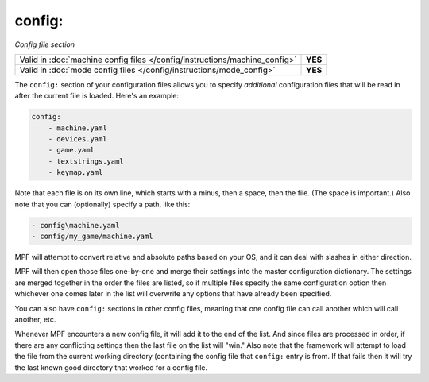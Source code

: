 config:
=======

*Config file section*

+----------------------------------------------------------------------------+---------+
| Valid in :doc:`machine config files </config/instructions/machine_config>` | **YES** |
+----------------------------------------------------------------------------+---------+
| Valid in :doc:`mode config files </config/instructions/mode_config>`       | **YES** |
+----------------------------------------------------------------------------+---------+

.. overview

The ``config:`` section of your configuration files allows you to
specify *additional* configuration files that will be read in after
the current file is loaded. Here's an example:

.. code-block:: yaml

    config:
        - machine.yaml
        - devices.yaml
        - game.yaml
        - textstrings.yaml
        - keymap.yaml

Note that each file is on its own line, which starts with a minus,
then a space, then the file. (The space is important.) Also note that
you can (optionally) specify a path, like this:

.. code-block:: yaml

        - config\machine.yaml
        - config/my_game/machine.yaml

MPF will attempt to convert relative and absolute paths
based on your OS, and it can deal with slashes in either direction.

MPF will then open those files one-by-one and merge their
settings into the master configuration dictionary. The settings are
merged together in the order the files are listed, so if multiple
files specify the same configuration option then whichever one comes
later in the list will overwrite any options that have already been
specified.

You can also have ``config:`` sections in other config files, meaning
that one config file can call another which will call another, etc.

Whenever MPF encounters a new config file, it will add it to
the end of the list. And since files are processed in order, if there
are any conflicting settings then the last file on the list will
"win." Also note that the framework will attempt to load the file from
the current working directory (containing the config file that ``config:``
entry is from. If that fails then it will try the last
known good directory that worked for a config file.
